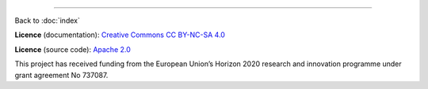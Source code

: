 .. this is a comment to make sure that this document "does not begin with a transition"

------

Back to :doc:`index`

.. **Disclaimer**: If anything uncool happens, it's Your fault. If it breaks, you get to keep both pieces.

**Licence** (documentation): `Creative Commons CC BY-NC-SA 4.0 <https://creativecommons.org/licenses/by-nc-sa/4.0/>`_

**Licence** (source code): `Apache 2.0 <http://www.apache.org/licenses/LICENSE-2.0>`_

.. image:: _static\\eu_logo.jpg
   :align: left
   :alt: EU logo

This project has received funding from the European Union’s Horizon 2020 research and innovation programme under grant agreement No 737087.


.. .. image:: _static\\support-apache.jpg
   :align: left
   :alt: Apache 2.0
   :height: 100px


.. .. image:: _static\\CC-BY-NC-SA4.png
   :align: left
   :alt: Apache 2.0
   :height: 100px

